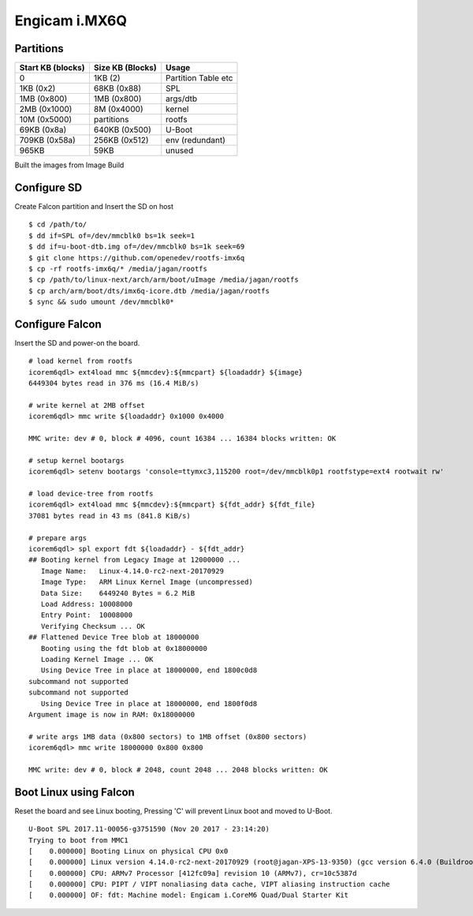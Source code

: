Engicam i.MX6Q
##############

Partitions
**********

================= ====================== ====================
Start KB (blocks)  Size KB (Blocks)       Usage             
================= ====================== ====================
0                   1KB (2)               Partition Table etc
1KB (0x2)           68KB (0x88)           SPL
1MB (0x800)         1MB (0x800)           args/dtb
2MB (0x1000)        8M (0x4000)           kernel
10M (0x5000)        partitions            rootfs
69KB (0x8a)         640KB (0x500)         U-Boot
709KB (0x58a)       256KB (0x512)         env (redundant)
965KB               59KB                  unused
================= ====================== ====================

Built the images from Image Build

Configure SD
************
Create Falcon partition and Insert the SD on host

::

        $ cd /path/to/
        $ dd if=SPL of=/dev/mmcblk0 bs=1k seek=1
        $ dd if=u-boot-dtb.img of=/dev/mmcblk0 bs=1k seek=69
        $ git clone https://github.com/openedev/rootfs-imx6q
        $ cp -rf rootfs-imx6q/* /media/jagan/rootfs
        $ cp /path/to/linux-next/arch/arm/boot/uImage /media/jagan/rootfs
        $ cp arch/arm/boot/dts/imx6q-icore.dtb /media/jagan/rootfs
        $ sync && sudo umount /dev/mmcblk0*
        
Configure Falcon
****************
Insert the SD and power-on the board.

::

        # load kernel from rootfs
        icorem6qdl> ext4load mmc ${mmcdev}:${mmcpart} ${loadaddr} ${image}
        6449304 bytes read in 376 ms (16.4 MiB/s)

        # write kernel at 2MB offset
        icorem6qdl> mmc write ${loadaddr} 0x1000 0x4000

        MMC write: dev # 0, block # 4096, count 16384 ... 16384 blocks written: OK

        # setup kernel bootargs
        icorem6qdl> setenv bootargs 'console=ttymxc3,115200 root=/dev/mmcblk0p1 rootfstype=ext4 rootwait rw'

        # load device-tree from rootfs
        icorem6qdl> ext4load mmc ${mmcdev}:${mmcpart} ${fdt_addr} ${fdt_file}
        37081 bytes read in 43 ms (841.8 KiB/s)

        # prepare args
        icorem6qdl> spl export fdt ${loadaddr} - ${fdt_addr}
        ## Booting kernel from Legacy Image at 12000000 ...
           Image Name:   Linux-4.14.0-rc2-next-20170929
           Image Type:   ARM Linux Kernel Image (uncompressed)
           Data Size:    6449240 Bytes = 6.2 MiB
           Load Address: 10008000
           Entry Point:  10008000
           Verifying Checksum ... OK
        ## Flattened Device Tree blob at 18000000
           Booting using the fdt blob at 0x18000000
           Loading Kernel Image ... OK
           Using Device Tree in place at 18000000, end 1800c0d8
        subcommand not supported
        subcommand not supported
           Using Device Tree in place at 18000000, end 1800f0d8
        Argument image is now in RAM: 0x18000000

        # write args 1MB data (0x800 sectors) to 1MB offset (0x800 sectors)
        icorem6qdl> mmc write 18000000 0x800 0x800

        MMC write: dev # 0, block # 2048, count 2048 ... 2048 blocks written: OK

Boot Linux using Falcon
***********************
Reset the board and see Linux booting, Pressing 'C' will prevent Linux boot and moved to U-Boot.

::

        U-Boot SPL 2017.11-00056-g3751590 (Nov 20 2017 - 23:14:20)
        Trying to boot from MMC1
        [    0.000000] Booting Linux on physical CPU 0x0
        [    0.000000] Linux version 4.14.0-rc2-next-20170929 (root@jagan-XPS-13-9350) (gcc version 6.4.0 (Buildroot 2017.11-git-00570-ged6f079)) #1 SMP Tue Oct 3 15:15:58 IST 2017
        [    0.000000] CPU: ARMv7 Processor [412fc09a] revision 10 (ARMv7), cr=10c5387d
        [    0.000000] CPU: PIPT / VIPT nonaliasing data cache, VIPT aliasing instruction cache
        [    0.000000] OF: fdt: Machine model: Engicam i.CoreM6 Quad/Dual Starter Kit
